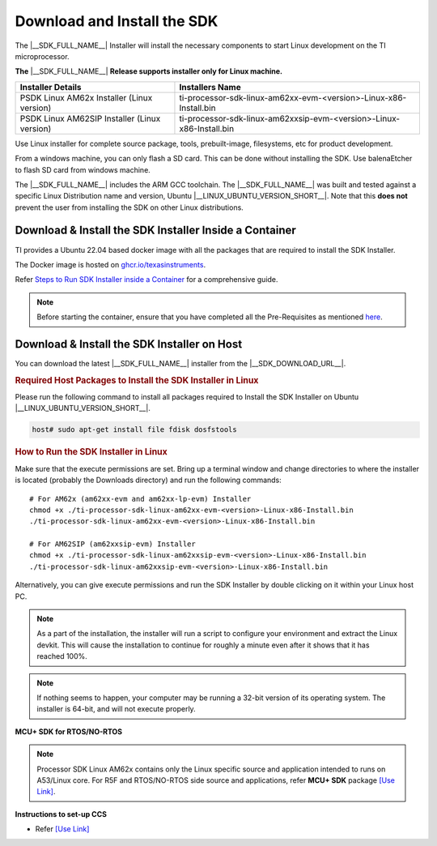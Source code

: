 .. _download-and-install-sdk:

Download and Install the SDK
============================

The |__SDK_FULL_NAME__| Installer will install the necessary components
to start Linux development on the TI microprocessor.

**The** |__SDK_FULL_NAME__| **Release supports installer only for Linux machine.**

+----------------------------------------------+----------------------------------------------------------------------+
| **Installer Details**                        | **Installers Name**                                                  |
+----------------------------------------------+----------------------------------------------------------------------+
| PSDK Linux AM62x Installer (Linux version)   | ti-processor-sdk-linux-am62xx-evm-<version>-Linux-x86-Install.bin    |
+----------------------------------------------+----------------------------------------------------------------------+
| PSDK Linux AM62SIP Installer (Linux version) | ti-processor-sdk-linux-am62xxsip-evm-<version>-Linux-x86-Install.bin |
+----------------------------------------------+----------------------------------------------------------------------+

Use Linux installer for complete source package, tools, prebuilt-image, filesystems,
etc for product development.

From a windows machine, you can only flash a SD card. This can be done without
installing the SDK. Use balenaEtcher to flash SD card from windows machine.

The |__SDK_FULL_NAME__| includes the ARM GCC toolchain.
The |__SDK_FULL_NAME__| was built and tested against a specific Linux
Distribution name and version, Ubuntu |__LINUX_UBUNTU_VERSION_SHORT__|.
Note that this **does not** prevent the user from installing the SDK on other Linux
distributions.

Download & Install the SDK Installer Inside a Container
-------------------------------------------------------

TI provides a Ubuntu 22.04 based docker image with all the packages that are required to install the SDK Installer.

The Docker image is hosted on `ghcr.io/texasinstruments <https://github.com/TexasInstruments/ti-docker-images/pkgs/container/ubuntu-distro>`__.

Refer `Steps to Run SDK Installer inside a Container <https://github.com/TexasInstruments/ti-docker-images?tab=readme-ov-file#steps-to-run-sdk-installer-inside-container>`__ for a comprehensive guide.

.. note::

    Before starting the container, ensure that you have completed all the Pre-Requisites as mentioned `here <https://github.com/TexasInstruments/ti-docker-images?tab=readme-ov-file#pre-requisites>`__.

Download & Install the SDK Installer on Host
--------------------------------------------

You can download the latest |__SDK_FULL_NAME__| installer from the
|__SDK_DOWNLOAD_URL__|.

.. rubric:: Required Host Packages to Install the SDK Installer in Linux
   :name: required-host-packages-to-install-the-sdk-installer-linux

Please run the following command to install all packages required to Install the SDK Installer on Ubuntu |__LINUX_UBUNTU_VERSION_SHORT__|.

.. code-block:: console

    host# sudo apt-get install file fdisk dosfstools

.. rubric:: How to Run the SDK Installer in Linux
   :name: how-to-run-the-sdk-installer-linux

Make sure that the execute permissions are set. Bring up a terminal
window and change directories to where the installer is located
(probably the Downloads directory) and run the following commands:

.. parsed-literal::

    # For AM62x (am62xx-evm and am62xx-lp-evm) Installer
    chmod +x ./ti-processor-sdk-linux-am62xx-evm-<version>-Linux-x86-Install.bin
    ./ti-processor-sdk-linux-am62xx-evm-<version>-Linux-x86-Install.bin

    # For AM62SIP (am62xxsip-evm) Installer
    chmod +x ./ti-processor-sdk-linux-am62xxsip-evm-<version>-Linux-x86-Install.bin
    ./ti-processor-sdk-linux-am62xxsip-evm-<version>-Linux-x86-Install.bin

Alternatively, you can give execute permissions and run the SDK Installer
by double clicking on it within your Linux host PC.

.. note::
   As a part of the installation, the installer will run a script to configure your
   environment and extract the Linux devkit. This will cause the installation to
   continue for roughly a minute even after it shows that it has reached 100%.

.. note::
   If nothing seems to happen, your computer may be running a 32-bit version of
   its operating system. The installer is 64-bit, and will not execute properly.


**MCU+ SDK for RTOS/NO-RTOS**

.. note::
   Processor SDK Linux AM62x contains only the Linux specific source and application intended
   to runs on A53/Linux core. For R5F and RTOS/NO-RTOS side source and applications, refer **MCU+ SDK**
   package `[Use Link] <https://software-dl.ti.com/mcu-plus-sdk/esd/AM62X/10_01_00_33/exports/docs/api_guide_am62x/index.html>`__.

**Instructions to set-up CCS**

-  Refer `[Use Link] <https://software-dl.ti.com/mcu-plus-sdk/esd/AM62X/10_01_00_33/exports/docs/api_guide_am62x/CCS_SETUP_PAGE.html>`__
